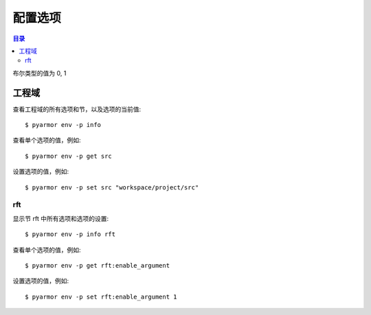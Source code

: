 ==========
 配置选项
==========

.. contents:: 目录
   :depth: 2
   :local:
   :backlinks: top

.. highlight:: console

布尔类型的值为 0, 1

工程域
======

查看工程域的所有选项和节，以及选项的当前值::

  $ pyarmor env -p info

查看单个选项的值，例如::

  $ pyarmor env -p get src

设置选项的值，例如::

  $ pyarmor env -p set src "workspace/project/src"

.. flat-table:: 表-3. 工程选项表
   :widths: 10 30 60
   :header-rows: 1

   * - 选项
     - 类型
     - 说明
   * - src
     - 路径
     - 绝对路径，工程搜索模块和包的路径
   * - scripts
     - 文件列表
     - 工程的脚本，可以为空，也可以是一个或者多个文件

       文件是相对于 src 的路径或者绝对路径，可以包含通配符，例如::

         foo.py
         fib*.py
   * - modules
     - 文件列表
     - 工程的模块，可以为空，也可以是一个或者多个文件

       文件是相对于 src 的路径或者绝对路径，可以包含通配符，例如::

         joker.py
         card*.py
   * - packages
     - 路径列表
     - 工程的包，相对于 src 的路径或者绝对路径，可以有通配符

       包的名称默认为最后一级的目录名称

       如果不一致的话，使用后缀 `@pkgname` 指定包的名称

       例如::

         lib/mypkg1
         ../tools/mypkg2
         src@mypkg
   * - excludes
     - 模式列表
     - 搜索模块和包的时候排除列表中指定的文件或者路径

       模式是 fnmatch 格式的字符串

       默认情况下是匹配搜索目录下面的名称，不会匹配多级目录

       如果仅在某一个包中排除，使用包名称前缀模式 `pkgname:pattern`

       使用 `:` 开始的模式仅用于排除工程路径下面的文件和目录

       例如，常见的排除模式::

         venv
         __pycache__
         test*.py
         joker:data
         :find.py
   * - recursive
     - 布尔
     - 是否递归搜索工程源路径

rft
---

显示节 rft 中所有选项和选项的设置::

  $ pyarmor env -p info rft

查看单个选项的值，例如::

  $ pyarmor env -p get rft:enable_argument

设置选项的值，例如::

  $ pyarmor env -p set rft:enable_argument 1

.. flat-table:: 表-4. 节 rft 选项表
   :widths: 20 10 10 60
   :header-rows: 1

   * - 选项
     - 类型
     - 默认值
     - 说明
   * - remove_assert
     - 布尔
     - 0
     - 是否删除脚本中 assert 语句
   * - remove_docstr
     - 布尔
     - 0
     - 是否删除脚本中所有 docstring
   * - enable_builtin
     - 布尔
     - 0
     - 是否重命名内置名称，例如 print 等
   * - enable_argument
     - 枚举
     - all
     - 重命名参数的方式，可用值

       - 0: 不重名所有函数的参数
       - 1: 仅重命名 posonly 参数
       - 2: 仅保留 kwonly 的参数名称，其他都重命名
       - 3: 重命名所有函数的参数（默认值）
   * - enable_auto_export
     - 布尔
     - 0
     - 是否输出模块属性 `__all__` 中列出的名称

       输出的名称在重构过程中不会被重命名

       如果输出的名称是类，那么类的方法和属性也不会重命名

       如果输出的名称是函数，那么函数的参数也不会重命名

       模块 ``__all__`` 的名称可能是模块内部定义的，也可能是导入的名称

       如果是导入的名称，在被导入的模块中也不会重命名该名称
   * - exclude_names
     - 模式列表
     -
     - 列出不能重命名的模块，函数，类，方法，属性

       支持的格式如下::

          "name"               所有模块中的函数，方法，类，属性
          "cls.name"           所有模块中指定类的方法和属性

          "modname::name"      限制在指定模块内部
          "modname::cls.name"

          "modname::*"         不重命名指定模块的所有类和方法
          ":name"              限定名称在模块层

       这里面列出的名称仅对模块内部定义的名称有效，对于导入的名称无效

       参数和局部变量总是会被重命名，这里列出的名称对参数和局部变量不起作用
   * - exclude_funcs
     - 模式列表
     -
     - 这里面列出的函数名称，对应的参数都不进行重命名::

          "func"
          "modname::func"
          "modname::cls.method"

   * - extra_builtins
     - 名称列表
     -
     - 除了 builtins 模块之外，需要作为内置名称进行处理的额外名称

..
   * - var_type_table
     - 列表
     -
     - 多行列表，每一行对应一个变量类型，支持的格式如下::

          modname:func.var typename
          modname:cls.method.var typename

       如果变量是属于 For/With/Except/Comprehension 中的变量，那么::

          {modname:func.var} typename

       typename 支持的格式:

       - "cls" 当前模块中定义的类名称
       - "modname:cls" 在其它模块中定义的类名称
       - "<any>" 内置类型名称，该变量的所有属性都不会进行重命名
   * - extra_type_info
     - 列表
     -
     - 较少使用，用来指定已知类型的额外属性信息，包括额外的属性::

          modname:cls attrname1:typename attrname2:typename

       指定已知属性的返回类型::

          modname:cls method1():typename method2():typename

       指定已知属性的子元素类型，例如::

          modname:cls attrname1[]:typename1,typename2

   * - on_unknown_attr
     - 枚举
     - log
     - 遇到不知道如何处理的属性链的处理方式:

       - "ask" 询问用户进行处理
       - "log" 记录到日志（默认选项）
       - "yes" 直接重命名
       - "no"  不重名，也不记录到日志
       - "err" 报错退出

       该选项功能尚未实现

..
  下列选项为内部选项，

  - rft_str_keywords

    这种类型的规则可以重命名指定范围（模块，函数，工程）中的字符串常量，包括字典常量中的 Key，以及下标 Subscript 的 Key

    默认情况下，函数参数会全部重命名。例如:

    .. code:: python

      def show(a, b, /, c, d=2, *args, **kwargs):
          ...

      # 重构之后
      def pyarmor__1(pyarmor__2, pyarmor__3, pyarmor__4, pyarmor__5=2, *pyarmor__6, **pyarmor__7):
          ...

    但是这样可能会导致调用函数的时候出现参数找不到的错误

    因为函数调用的时候可能通过多种形式指定参数名称，例如

    .. code:: python

       # case 1: 这种情况会自动识别和处理
       show(2, 5, c=2, d=8)

       # case 2: 参数名称在 dict 常量中
       kwarg = { 'c': 1, 'd': 3 }
       show(1, 9, **kwarg)

       # case 3: 参数名称在 subscript 中的字符串常量
       kwarg['c'] = 8
       show(1, 10, **kwarg)

       # case 4: 参数是 dict 函数的关键字参数
       kwarg = dict(d=6)
       show(1, 10, 5, **kwarg)

    默认情况下不会对字符串进行重命名，所以除了第一种情况外，其他情况都不会进行自动处理。重构后的代码如下:

    .. code:: python

       # case 1: 这种情况会自动识别和处理
       pyarmor__1(2, 5, pyarmor__4=2, pyarmor__5=8)

       # case 2: 字符串参数不会重构
       pyarmor__10 = { 'c': 1, 'd': 3 }
       pyarmor__1(1, 9, **pyarmor__10)

       # case 3: 参数名称在 subscript 中的字符串常量
       pyarmor__10['c'] = 8
       pyarmor__1(1, 10, **pyarmor__10)

       # case 4: 参数是 dict 函数的关键字参数
       pyarmor__10 = dict(d=6)
       pyarmor__1(1, 10, 5, **pyarmor__10)

    为了修改字符串中的关键字参数名称 `c` 和 `d` ， 需要使用下面的命令增加规则::

      $ pyarmor env push rft:rft_str_keywords "fibo:show c d"

    这样重构之后会修改字符串和字典常量中关键字字符串，例如:

    .. code:: python

       # case 1: 这种情况会自动识别和处理
       pyarmor__1(2, 5, pyarmor__4=2, pyarmor__5=8)

       # case 2: 字符串参数名称进行了重命名
       pyarmor__10 = { 'pyarmor__4': 1, 'pyarmor__5': 3 }
       pyarmor__1(1, 9, **pyarmor__10)

       # case 3: 字符串参数名称进行了重命名
       pyarmor__10['pyarmor__4'] = 8
       pyarmor__1(1, 10, **pyarmor__10)

       # case 4: dict 函数的关键字参数没有进行重命名
       pyarmor__10 = dict(d=6)
       pyarmor__1(1, 10, 5, **pyarmor__10)

    对于第四种情况，有两种处理方案

    一是人工把原来的代码替换成为字典常量 `{ "key": value }` ，例如:

    .. code:: python

       # case 4: 参数是 dict 函数的关键字参数，需要替换成为字典常量
       kwarg = {'d': 6}         # kwarg = dict(d=6)
       show(1, 10, 5, **kwarg)

    二是不修改代码，而是使用下面的配置，不重名函数 show 的参数，例如::

      $ pyarmor env rft:rft_exclude_args fibo::show

    使用第二种方案重构之后，函数 show 仅 posonly, stararg 和 kwarg 会进行重命名，其他参数都保持不变，例如:

    .. code:: python

       # case 1:
       pyarmor__1(2, 5, c=2, d=8)

       # case 2:
       pyarmor__10 = { 'c': 1, 'd': 3 }
       pyarmor__1(1, 9, **pyarmor__10)

       # case 3:
       pyarmor__10['c'] = 8
       pyarmor__1(1, 10, **pyarmor__10)

       # case 4:
       pyarmor__10 = dict(d=6)
       pyarmor__1(1, 10, 5, **pyarmor__10)

  - rft_get_setattr

    是否重命名属性表达式 obj.attr 中属性名称是个难题，主要有两种情况

    - obj 的类型未知
    - obj 的类型已知，但是 attr 不存在于 obj 类型的属性表中

    因为 obj 的类型可能是动态变化的，所以到底是否重命名 attr 是个难题

    还包括 setattr(obj, 'attr', value) 和 getattr(obj, 'attr') 等形式

    一种解决方案是在脚本中使用 annotation 指定该变量的属性

    另外一种解决方案是设置为遇到无法处理的情况下提示用户进行处理::

      $ pyarmor env set rft:on_unknown_attr ?

    这样在遇到不可识别的对象类型时候，Pyarmor 提示用户进行处理

    - 指定变量的类型
    - 不进行命名，所有该对象的其他属性也不进行重命名
    - 进行重命名，所有该对象的其他属性也重命名

  - rft_call_rules

    列表，应用于函数调用语句，匹配模式的函数，调用中关键字参数均进行重命名::

        module:scope:attrs

    其中 attrs 可以是如下的格式使用 "." 进行连接:

    - name
    - name()
    - name[]

    例如::

       joker.card:Fibo.start:self.runner.run

  - rft_attr_rules

    属性重命名规则，满足模式的属性链表进行重命名，模式的格式和 rft_call_rulers 相同::

        module:scope:attrs
